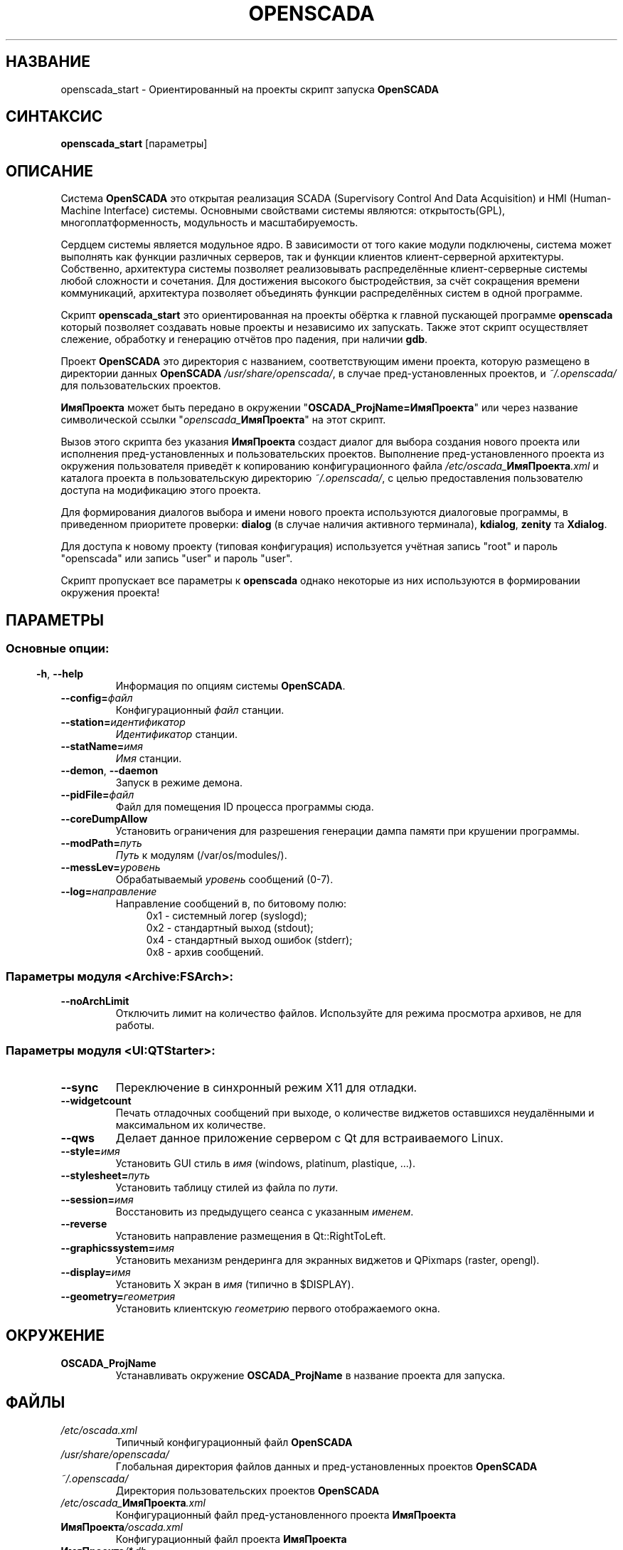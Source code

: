 .\" Man page for openscada_start
.\"
.\" Copyright (C) 2015 Roman Savochenko.
.\"
.\" You may distribute under the terms of the GNU General Public
.\" License as specified in the file COPYING that comes with the
.\" OpenSCADA distribution.
.\"
.\" Wed Jul 01 12:22:00 EEST 2015 Roman Savochenko (roman@oscada.org)
.\"
.TH OPENSCADA 1 "2015-07-01" "0.9 Work" "Ориентированный на проекты запуск OpenSCADA"
.SH НАЗВАНИЕ
openscada_start \- Ориентированный на проекты скрипт запуска \fBOpenSCADA\fP
.SH СИНТАКСИС
\fBopenscada_start\fP [параметры]
.SH ОПИСАНИЕ
Система \fBOpenSCADA\fP это открытая реализация SCADA (Supervisory Control And Data Acquisition) и HMI (Human-Machine Interface) системы.
Основными свойствами системы являются: открытость(GPL), многоплатформенность, модульность и масштабируемость.
.sp 1
Сердцем системы является модульное ядро.
В зависимости от того какие модули подключены, система может выполнять как функции различных серверов,
так и функции клиентов клиент-серверной архитектуры.
Собственно, архитектура системы позволяет реализовывать распределённые клиент-серверные системы любой сложности и сочетания.
Для достижения высокого быстродействия, за счёт сокращения времени коммуникаций, архитектура позволяет объединять функции
распределённых систем в одной программе.
.sp 1
Скрипт \fBopenscada_start\fP это ориентированная на проекты обёртка к главной пускающей программе \fBopenscada\fP который позволяет создавать новые проекты и
независимо их запускать. Также этот скрипт осуществляет слежение, обработку и генерацию отчётов про падения, при наличии \fBgdb\fP.
.sp 1
Проект \fBOpenSCADA\fP это директория с названием, соответствующим имени проекта, которую размещено в директории данных \fBOpenSCADA\fP \fI/usr/share/openscada/\fP,
в случае пред-установленных проектов, и \fI~/.openscada/\fP для пользовательских проектов.
.sp 1
\fBИмяПроекта\fP может быть передано в окружении "\fBOSCADA_ProjName=ИмяПроекта\fP" или через название символической ссылки
"\fIopenscada_\fP\fBИмяПроекта\fP" на этот скрипт.
.sp 1
Вызов этого скрипта без указания \fBИмяПроекта\fP создаст диалог для выбора создания нового проекта или исполнения
пред-установленных и пользовательских проектов.
Выполнение пред-установленного проекта из окружения пользователя приведёт к копированию конфигурационного файла
\fI/etc/oscada_\fP\fBИмяПроекта\fP\fI.xml\fP и каталога проекта в пользовательскую директорию \fI~/.openscada/\fP,
с целью предоставления пользователю доступа на модификацию этого проекта.
.sp 1
Для формирования диалогов выбора и имени нового проекта используются диалоговые программы, в приведенном приоритете проверки:
\fBdialog\fP (в случае наличия активного терминала), \fBkdialog\fP, \fBzenity\fP та \fBXdialog\fP.
.sp 1
Для доступа к новому проекту (типовая конфигурация) используется учётная запись "root" и пароль "openscada" или запись "user" и пароль "user".
.sp 1
Скрипт пропускает все параметры к \fBopenscada\fP однако некоторые из них используются в формировании окружения проекта!

.SH ПАРАМЕТРЫ
.SS
.SS Основные опции:
.TP
.BR \-h ", " \-\-help
Информация по опциям системы \fBOpenSCADA\fP.
.TP
.BI \-\-config= файл
Конфигурационный \fIфайл\fP станции.
.TP
.BI \-\-station= идентификатор
\fIИдентификатор\fP станции.
.TP
.BI \-\-statName= имя
\fIИмя\fP станции.
.TP
.BR \-\-demon ", " \-\-daemon
Запуск в режиме демона.
.TP
.BI \-\-pidFile= файл
Файл для помещения ID процесса программы сюда.
.TP
.BI \-\-coreDumpAllow
Установить ограничения для разрешения генерации дампа памяти при крушении программы.
.TP
.BI --modPath= путь
\fIПуть\fP к модулям (/var/os/modules/).
.TP
.BI \-\-messLev= уровень
Обрабатываемый \fIуровень\fP сообщений (0-7).
.TP
.BI \-\-log= направление
Направление сообщений в, по битовому полю:
.RS 11
0x1 \- системный логер (syslogd);
.br
0x2 \- стандартный выход (stdout);
.br
0x4 \- стандартный выход ошибок (stderr);
.br
0x8 \- архив сообщений.
.br

.SS Параметры модуля <Archive:FSArch>:
.TP
.BI \-\-noArchLimit
Отключить лимит на количество файлов. Используйте для режима просмотра архивов, не для работы.

.SS Параметры модуля <UI:QTStarter>:
.TP
.BI \-\-sync
Переключение в синхронный режим X11 для отладки.
.TP
.BI \-\-widgetcount
Печать отладочных сообщений при выходе, о количеcтве виджетов оставшихся неудалёнными и максимальном их количестве.
.TP
.BI \-\-qws
Делает данное приложение сервером с Qt для встраиваемого Linux.
.TP
.BI \-\-style= имя
Установить GUI стиль в \fIимя\fP (windows, platinum, plastique, ...).
.TP
.BI \-\-stylesheet= путь
Установить таблицу стилей из файла по \fIпути\fP.
.TP
.BI \-\-session= имя
Восстановить из предыдущего сеанса с указанным \fIименем\fP.
.TP
.BI \-\-reverse
Установить направление размещения в Qt::RightToLeft.
.TP
.BI \-\-graphicssystem= имя
Установить механизм рендеринга для экранных виджетов и QPixmaps (raster, opengl).
.TP
.BI \-\-display= имя
Установить X экран в \fIимя\fP (типично в $DISPLAY).
.TP
.BI \-\-geometry= геометрия
Установить клиентскую \fIгеометрию\fP первого отображаемого окна.

.SH ОКРУЖЕНИЕ
.TP
.B OSCADA_ProjName
Устанавливать окружение \fBOSCADA_ProjName\fP в название проекта для запуска.

.SH ФАЙЛЫ
.TP
.I /etc/oscada.xml
Типичный конфигурационный файл \fBOpenSCADA\fP
.TP
.I /usr/share/openscada/
Глобальная директория файлов данных и пред-установленных проектов \fBOpenSCADA\fP
.TP
.I ~/.openscada/
Директория пользовательских проектов \fBOpenSCADA\fP
.TP
.I /etc/oscada_\fBИмяПроекта\fP.xml
Конфигурационный файл пред-установленного проекта \fBИмяПроекта\fP
.TP
.I \fBИмяПроекта\fP/oscada.xml
Конфигурационный файл проекта \fBИмяПроекта\fP
.TP
.I \fBИмяПроекта\fP/*.db
Локальные файлы БД SQLite проекта \fBИмяПроекта\fP
.TP
.I \fBИмяПроекта\fP/*.crash
Отчёты падений проекта \fBИмяПроекта\fP
.TP
.I \fBИмяПроекта\fP/icons/*
Специфические медиа файлы проекта \fBИмяПроекта\fP
.TP
.I \fBИмяПроекта\fP/docs/*
Специфические файлы документации проекта \fBИмяПроекта\fP

.SH СМОТРИТЕ ТАКЖЕ
.BR openscada (1),
.BR dialog (1),
.BR kdialog (1),
.BR zenity (1)
.TP
.B http://oscada.org
Главный сайт проекта \fBOpenSCADA\fP
.TP
.B http://wiki.oscada.org
WIKI\-ресурс с источником всей документации
.sp 1
Полная документация пользователя доступна через модуль графической конфигурации вроде \fBQTCfg\fP.
.br

.SH АВТОРЫ
.nf
Роман Савоченко <roman@oscada.org>
